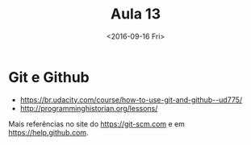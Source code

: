 #+Title: Aula 13
#+Date: <2016-09-16 Fri>

* Git e Github

- https://br.udacity.com/course/how-to-use-git-and-github--ud775/
- http://programminghistorian.org/lessons/

Mais referências no site do https://git-scm.com e em
https://help.github.com.
